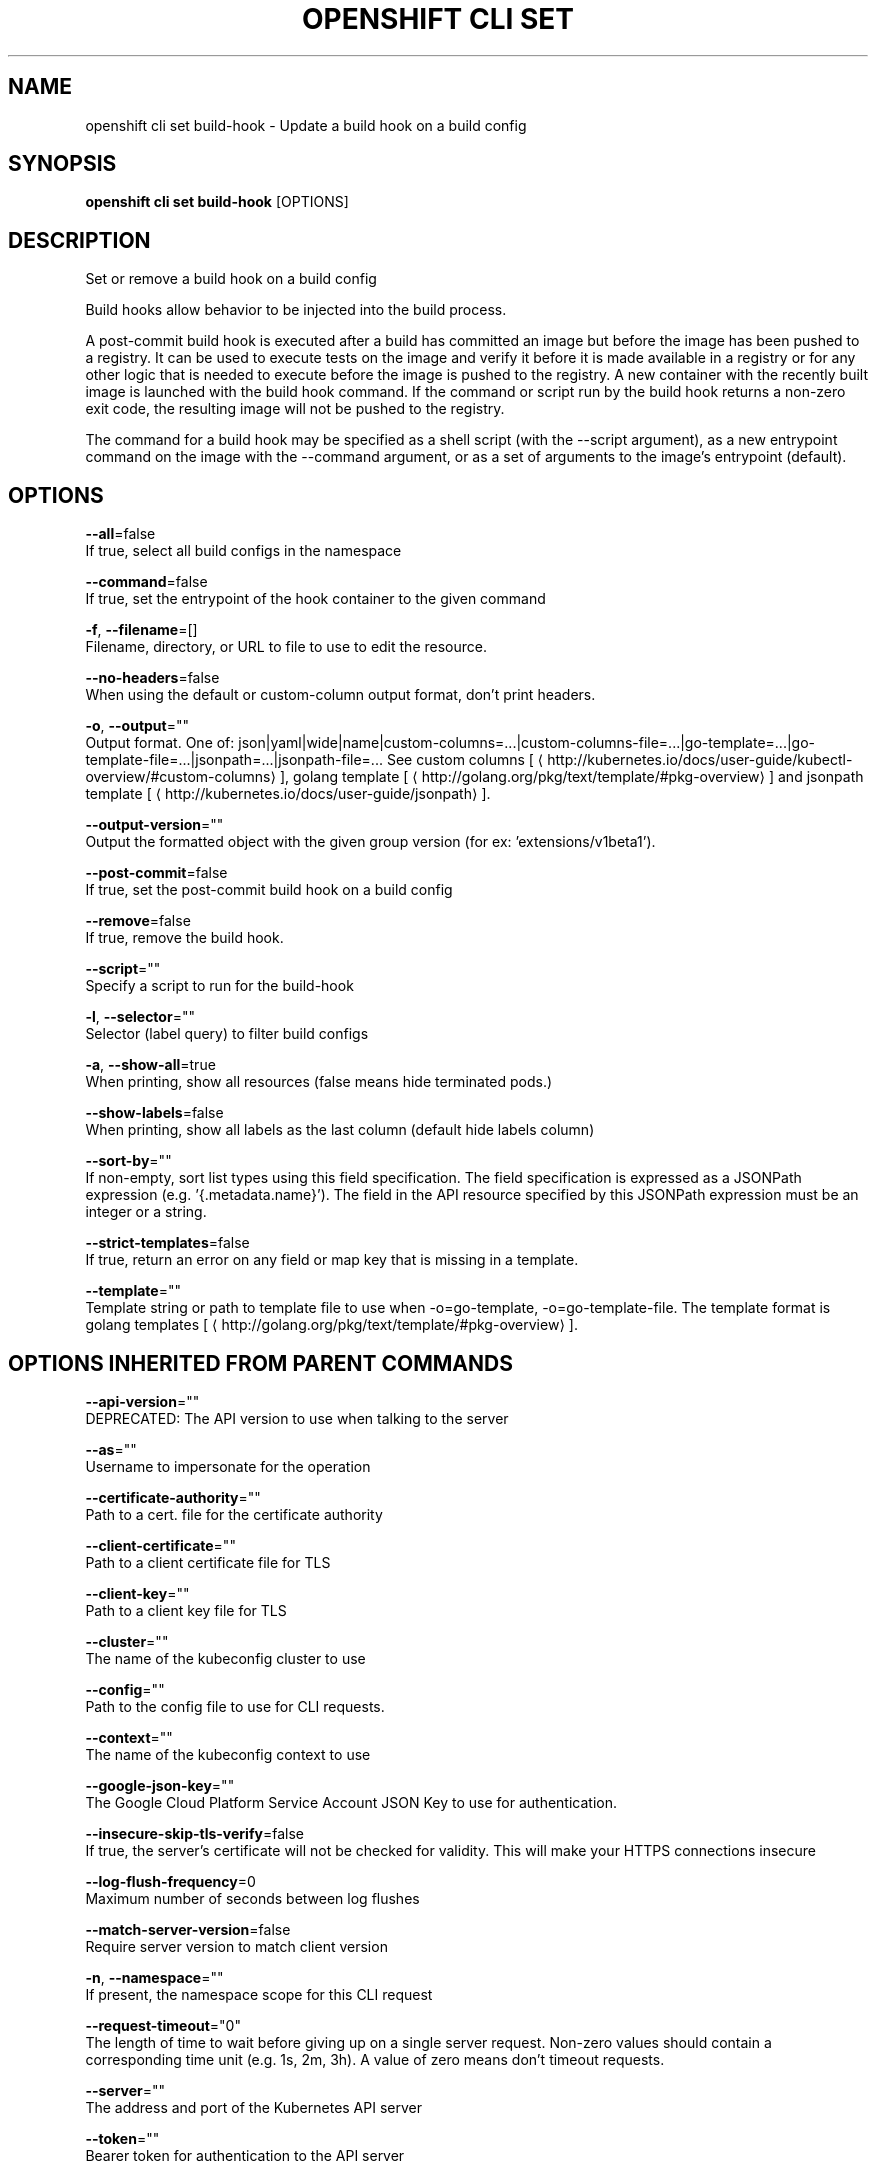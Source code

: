 .TH "OPENSHIFT CLI SET" "1" " Openshift CLI User Manuals" "Openshift" "June 2016"  ""


.SH NAME
.PP
openshift cli set build\-hook \- Update a build hook on a build config


.SH SYNOPSIS
.PP
\fBopenshift cli set build\-hook\fP [OPTIONS]


.SH DESCRIPTION
.PP
Set or remove a build hook on a build config

.PP
Build hooks allow behavior to be injected into the build process.

.PP
A post\-commit build hook is executed after a build has committed an image but before the image has been pushed to a registry. It can be used to execute tests on the image and verify it before it is made available in a registry or for any other logic that is needed to execute before the image is pushed to the registry. A new container with the recently built image is launched with the build hook command. If the command or script run by the build hook returns a non\-zero exit code, the resulting image will not be pushed to the registry.

.PP
The command for a build hook may be specified as a shell script (with the \-\-script argument), as a new entrypoint command on the image with the \-\-command argument, or as a set of arguments to the image's entrypoint (default).


.SH OPTIONS
.PP
\fB\-\-all\fP=false
    If true, select all build configs in the namespace

.PP
\fB\-\-command\fP=false
    If true, set the entrypoint of the hook container to the given command

.PP
\fB\-f\fP, \fB\-\-filename\fP=[]
    Filename, directory, or URL to file to use to edit the resource.

.PP
\fB\-\-no\-headers\fP=false
    When using the default or custom\-column output format, don't print headers.

.PP
\fB\-o\fP, \fB\-\-output\fP=""
    Output format. One of: json|yaml|wide|name|custom\-columns=...|custom\-columns\-file=...|go\-template=...|go\-template\-file=...|jsonpath=...|jsonpath\-file=... See custom columns [
\[la]http://kubernetes.io/docs/user-guide/kubectl-overview/#custom-columns\[ra]], golang template [
\[la]http://golang.org/pkg/text/template/#pkg-overview\[ra]] and jsonpath template [
\[la]http://kubernetes.io/docs/user-guide/jsonpath\[ra]].

.PP
\fB\-\-output\-version\fP=""
    Output the formatted object with the given group version (for ex: 'extensions/v1beta1').

.PP
\fB\-\-post\-commit\fP=false
    If true, set the post\-commit build hook on a build config

.PP
\fB\-\-remove\fP=false
    If true, remove the build hook.

.PP
\fB\-\-script\fP=""
    Specify a script to run for the build\-hook

.PP
\fB\-l\fP, \fB\-\-selector\fP=""
    Selector (label query) to filter build configs

.PP
\fB\-a\fP, \fB\-\-show\-all\fP=true
    When printing, show all resources (false means hide terminated pods.)

.PP
\fB\-\-show\-labels\fP=false
    When printing, show all labels as the last column (default hide labels column)

.PP
\fB\-\-sort\-by\fP=""
    If non\-empty, sort list types using this field specification.  The field specification is expressed as a JSONPath expression (e.g. '{.metadata.name}'). The field in the API resource specified by this JSONPath expression must be an integer or a string.

.PP
\fB\-\-strict\-templates\fP=false
    If true, return an error on any field or map key that is missing in a template.

.PP
\fB\-\-template\fP=""
    Template string or path to template file to use when \-o=go\-template, \-o=go\-template\-file. The template format is golang templates [
\[la]http://golang.org/pkg/text/template/#pkg-overview\[ra]].


.SH OPTIONS INHERITED FROM PARENT COMMANDS
.PP
\fB\-\-api\-version\fP=""
    DEPRECATED: The API version to use when talking to the server

.PP
\fB\-\-as\fP=""
    Username to impersonate for the operation

.PP
\fB\-\-certificate\-authority\fP=""
    Path to a cert. file for the certificate authority

.PP
\fB\-\-client\-certificate\fP=""
    Path to a client certificate file for TLS

.PP
\fB\-\-client\-key\fP=""
    Path to a client key file for TLS

.PP
\fB\-\-cluster\fP=""
    The name of the kubeconfig cluster to use

.PP
\fB\-\-config\fP=""
    Path to the config file to use for CLI requests.

.PP
\fB\-\-context\fP=""
    The name of the kubeconfig context to use

.PP
\fB\-\-google\-json\-key\fP=""
    The Google Cloud Platform Service Account JSON Key to use for authentication.

.PP
\fB\-\-insecure\-skip\-tls\-verify\fP=false
    If true, the server's certificate will not be checked for validity. This will make your HTTPS connections insecure

.PP
\fB\-\-log\-flush\-frequency\fP=0
    Maximum number of seconds between log flushes

.PP
\fB\-\-match\-server\-version\fP=false
    Require server version to match client version

.PP
\fB\-n\fP, \fB\-\-namespace\fP=""
    If present, the namespace scope for this CLI request

.PP
\fB\-\-request\-timeout\fP="0"
    The length of time to wait before giving up on a single server request. Non\-zero values should contain a corresponding time unit (e.g. 1s, 2m, 3h). A value of zero means don't timeout requests.

.PP
\fB\-\-server\fP=""
    The address and port of the Kubernetes API server

.PP
\fB\-\-token\fP=""
    Bearer token for authentication to the API server

.PP
\fB\-\-user\fP=""
    The name of the kubeconfig user to use


.SH EXAMPLE
.PP
.RS

.nf
  # Clear post\-commit hook on a build config
  openshift cli set build\-hook bc/mybuild \-\-post\-commit \-\-remove
  
  # Set the post\-commit hook to execute a test suite using a new entrypoint
  openshift cli set build\-hook bc/mybuild \-\-post\-commit \-\-command \-\- /bin/bash \-c /var/lib/test\-image.sh
  
  # Set the post\-commit hook to execute a shell script
  openshift cli set build\-hook bc/mybuild \-\-post\-commit \-\-script="/var/lib/test\-image.sh param1 param2 \&\& /var/lib/done.sh"
  
  # Set the post\-commit hook as a set of arguments to the default image entrypoint
  openshift cli set build\-hook bc/mybuild \-\-post\-commit  \-\- arg1 arg2

.fi
.RE


.SH SEE ALSO
.PP
\fBopenshift\-cli\-set(1)\fP,


.SH HISTORY
.PP
June 2016, Ported from the Kubernetes man\-doc generator
